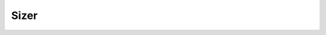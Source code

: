 =============================================================================
Sizer
=============================================================================

.. graphviz:: class-tree.dot
    :caption: Class inheritance tree of Sizer object classes